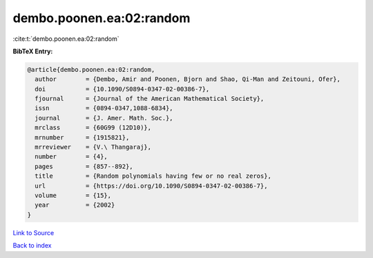 dembo.poonen.ea:02:random
=========================

:cite:t:`dembo.poonen.ea:02:random`

**BibTeX Entry:**

.. code-block:: bibtex

   @article{dembo.poonen.ea:02:random,
     author        = {Dembo, Amir and Poonen, Bjorn and Shao, Qi-Man and Zeitouni, Ofer},
     doi           = {10.1090/S0894-0347-02-00386-7},
     fjournal      = {Journal of the American Mathematical Society},
     issn          = {0894-0347,1088-6834},
     journal       = {J. Amer. Math. Soc.},
     mrclass       = {60G99 (12D10)},
     mrnumber      = {1915821},
     mrreviewer    = {V.\ Thangaraj},
     number        = {4},
     pages         = {857--892},
     title         = {Random polynomials having few or no real zeros},
     url           = {https://doi.org/10.1090/S0894-0347-02-00386-7},
     volume        = {15},
     year          = {2002}
   }

`Link to Source <https://doi.org/10.1090/S0894-0347-02-00386-7},>`_


`Back to index <../By-Cite-Keys.html>`_
